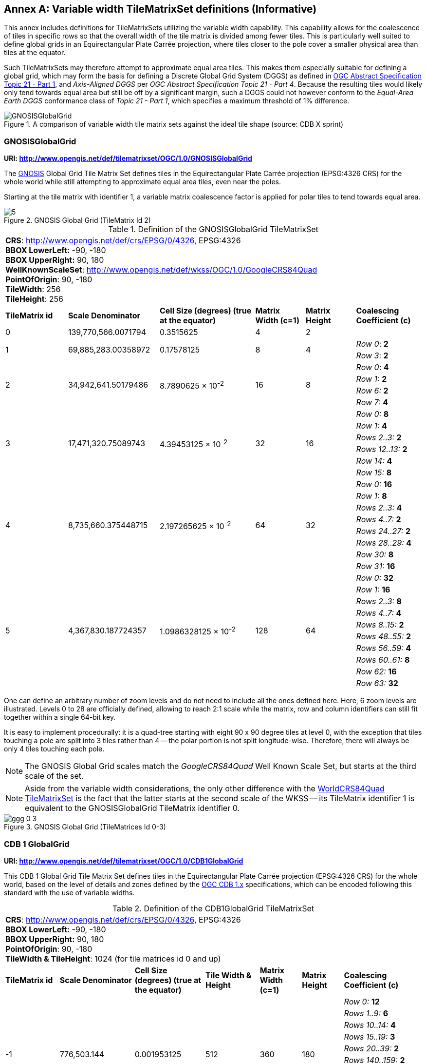[appendix]
[[annex-variable-tilematrixset-definitions-informative]]
:appendix-caption: Annex
== Variable width TileMatrixSet definitions (Informative)

This annex includes definitions for TileMatrixSets utilizing the variable width capability.
This capability allows for the coalescence of tiles in specific rows so that the overall width of the tile matrix is divided among fewer tiles.
This is particularly well suited to define global grids in an Equirectangular Plate Carrée projection, where tiles closer to the pole cover a smaller physical area
than tiles at the equator.

Such TileMatrixSets may therefore attempt to approximate equal area tiles.
This makes them especially suitable for defining a global grid, which may form the basis for defining a Discrete Global Grid System (DGGS) as defined in
http://www.opengis.net/doc/AS/dggs/2.0[OGC Abstract Specification Topic 21 - Part 1], and _Axis-Aligned DGGS_ per _OGC Abstract Specification Topic 21 - Part 4_.
Because the resulting tiles would likely only tend towards equal area but still be off by a significant margin,
such a DGGS could not however conform to the _Equal-Area Earth DGGS_ conformance class of _Topic 21 - Part 1_, which specifies a maximum threshold of 1% difference.

[#img_ggg-cdb,reftext='{figure-caption} {counter:figure-num}']
.A comparison of variable width tile matrix sets against the ideal tile shape (source: CDB X sprint)
image::figures/cdb-gnosis.png[GNOSISGlobalGrid]


[[gnosis-global-grid-tilematrixset-definition]]
=== GNOSISGlobalGrid

*URI: http://www.opengis.net/def/tilematrixset/OGC/1.0/GNOSISGlobalGrid*

[#definition-of-the-gnosisglobalgrid-tilematrixset,reftext='{table-caption} {counter:table-num}']

The https://ecere.ca/gnosis/[GNOSIS] Global Grid Tile Matrix Set defines tiles in the Equirectangular Plate Carrée projection (EPSG:4326 CRS)
for the whole world while still attempting to approximate equal area tiles, even near the poles.

Starting at the tile matrix with identifier 1, a variable matrix coalescence factor is applied for polar tiles to tend towards equal area.

[#img_ggg,reftext='{figure-caption} {counter:figure-num}']
.GNOSIS Global Grid (TileMatrix Id 2)
image::figures/5.png[]

.Definition of the GNOSISGlobalGrid TileMatrixSet
[cols="15%,22%,23%,12%,12%,16%"]
|===
6+| *CRS*: http://www.opengis.net/def/crs/EPSG/0/4326, EPSG:4326 +
*BBOX LowerLeft:* -90, -180 +
*BBOX UpperRight:* 90, 180 +
*WellKnownScaleSet*: http://www.opengis.net/def/wkss/OGC/1.0/GoogleCRS84Quad +
*PointOfOrigin*: 90, -180 +
*TileWidth*: 256 +
*TileHeight*: 256
| *TileMatrix id* | *Scale Denominator* | *Cell Size (degrees) (true at the equator)* | *Matrix Width (c=1)* | *Matrix Height* | *Coalescing Coefficient (c)*
| 0 | 139,770,566.0071794 | 0.3515625 | 4 | 2 |
.2+| 1 .2+| 69,885,283.00358972 .2+| 0.17578125 .2+| 8 .2+| 4 | _Row 0_: *2*
                                                    | _Row 3_: *2*
.4+| 2 .4+| 34,942,641.50179486 .4+| 8.7890625 × 10^-2^ .4+| 16 .4+| 8 | _Row 0_: *4*
                                                    | _Row 1:_ *2*
                                                    | _Row 6:_ *2*
                                                    | _Row 7:_ *4*
.6+| 3 .6+| 17,471,320.75089743 .6+| 4.39453125 × 10^-2^ .6+| 32 .6+| 16 | _Row 0:_ *8*
                                                    | _Row 1:_ *4*
                                                    | _Rows 2..3:_ *2*
                                                    | _Rows 12..13:_ *2*
                                                    | _Row 14:_ *4*
                                                    | _Row 15:_ *8*
.8+| 4 .8+| 8,735,660.375448715 .8+| 2.197265625 × 10^-2^ .8+| 64 .8+| 32 | _Row 0:_ *16*
                                                    | _Row 1:_ *8*
                                                    | _Rows 2..3:_ *4*
                                                    | _Rows 4..7:_ *2*
                                                    | _Rows 24..27:_ *2*
                                                    | _Rows 28..29:_ *4*
                                                    | _Row 30:_ *8*
                                                    | _Row 31:_ *16*
.10+| 5 .10+| 4,367,830.187724357 .10+| 1.0986328125 × 10^-2^ .10+| 128 .10+| 64 | _Row 0:_ *32*
| _Row 1:_ *16*
| _Rows 2..3:_ *8*
| _Rows 4..7:_ *4*
| _Rows 8..15:_ *2*
| _Rows 48..55:_ *2*
| _Rows 56..59:_ *4*
| _Rows 60..61:_ *8*
| _Row 62:_ *16*
| _Row 63:_ *32*
|===

One can define an arbitrary number of zoom levels and do not need to include all the ones defined here. Here, 6 zoom levels are illustrated.
Levels 0 to 28 are officially defined, allowing to reach 2:1 scale while the matrix, row and column identifiers can still fit together within a single 64-bit key.

It is easy to implement procedurally: it is a quad-tree starting with eight 90 x 90 degree tiles at level 0,
with the exception that tiles touching a pole are split into 3 tiles rather than 4 -- the polar portion is not split longitude-wise.
Therefore, there will always be only 4 tiles touching each pole.

NOTE: The GNOSIS Global Grid scales match the _GoogleCRS84Quad_ Well Known Scale Set, but starts at the third scale of the set.

NOTE: Aside from the variable width considerations, the only other difference with the
<<world-crs84-quad-tilematrixset-definition-httpwww.opengis.netdeftilematrixsetogc1.0wgs1984quad,WorldCRS84Quad TileMatrixSet>>
is the fact that the latter starts at the second scale of the WKSS -- its TileMatrix identifier 1 is equivalent to
the GNOSISGlobalGrid TileMatrix identifier 0.

[#img_ggg_0_3,reftext='{figure-caption} {counter:figure-num}']
.GNOSIS Global Grid (TileMatrices Id 0-3)
image::figures/ggg-0-3.png[]

[[cdb-global-grid-tilematrixset-definition]]
=== CDB 1 GlobalGrid

*URI: http://www.opengis.net/def/tilematrixset/OGC/1.0/CDB1GlobalGrid*

[#definition-of-the-cdb1globalgrid-tilematrixset,reftext='{table-caption} {counter:table-num}']

This CDB 1 Global Grid Tile Matrix Set defines tiles in the Equirectangular Plate Carrée projection (EPSG:4326 CRS) for the whole world, based
on the level of details and zones defined by the https://docs.ogc.org/is/15-113r6/15-113r6.html[OGC CDB 1.x] specifications,
which can be encoded following this standard with the use of variable widths.

.Definition of the CDB1GlobalGrid TileMatrixSet
[width="100%",cols="13%,18%,17%,13%,10%,10%,19%"]
|===
7+| *CRS*: http://www.opengis.net/def/crs/EPSG/0/4326, EPSG:4326 +
*BBOX LowerLeft:* -90, -180 +
*BBOX UpperRight:* 90, 180 +
*PointOfOrigin*: 90, -180 +
*TileWidth & TileHeight*: 1024 (for tile matrices id 0 and up)
| *TileMatrix id* | *Scale Denominator* | *Cell Size (degrees) (true at the equator)* | *Tile Width & Height* | *Matrix Width (c=1)* | *Matrix Height* | *Coalescing Coefficient (c)*
.10+| -1 .10+| 776,503.144 .10+| 0.001953125 .10+| 512 .10+| 360 .10+| 180 | _Row 0:_ *12*
| _Rows 1..9:_ *6*
| _Rows 10..14:_ *4*
| _Rows 15..19:_ *3*
| _Rows 20..39:_ *2*
| _Rows 140..159:_ *2*
| _Rows 160..164:_ *3*
| _Rows 165..169:_ *4*
| _Rows 170..178:_ *6*
| _Row 179:_ *12*
.10+| 0 .10+| 388,251.572 .10+| 0.009765625 .10+| 1024 .10+| 360 .10+| 180 | _Row 0:_ *12*
| _Rows 1..9:_ *6*
| _Rows 10..14:_ *4*
| _Rows 15..19:_ *3*
| _Rows 20..39:_ *2*
| _Rows 140..159:_ *2*
| _Rows 160..164:_ *3*
| _Rows 165..169:_ *4*
| _Rows 170..178:_ *6*
| _Row 179:_ *12*
.10+| 1 .10+| 194,125.786 .10+| 0.004882813 .10+| 1024 .10+| 720 .10+| 360 |_Row 0..1:_ *12*
| _Rows 2..19:_ *6*
| _Rows 20..29:_ *4*
| _Rows 30..39:_ *3*
| _Rows 40..79:_ *2*
| _Rows 280..319:_ *2*
| _Rows 320..329:_ *3*
| _Rows 330..339:_ *4*
| _Rows 340..357:_ *6*
| _Row 358..359:_ *12*
|===

For the tile matrices with negative identifiers of the CDB 1 Global Grid, the tiles' geographic extents remain the same as those of tile matrix 0,
but the tile size in cells is reduced. The levels -1 to 1 are shown here.
For the CDB 1 Global Grid, the polar adjustment zones corresponding to coalescence factors are the same (at a given latitude) for all tile matrices of the set.

[#img_cdb_zones,reftext='{figure-caption} {counter:figure-num}']
.CDB Zones (from OGC CDB Volume 1)
image::figures/cdb-zones.jpg[width=550]

One can define an arbitrary number of zoom levels and do not need to include all the ones defined here. Here, 3 zoom levels are illustrated.

[#img_cdb_LODs,reftext='{figure-caption} {counter:figure-num}']
.CDB Level of Details (from OGC CDB Volume 1)
image::figures/cdb-lod.png[]

